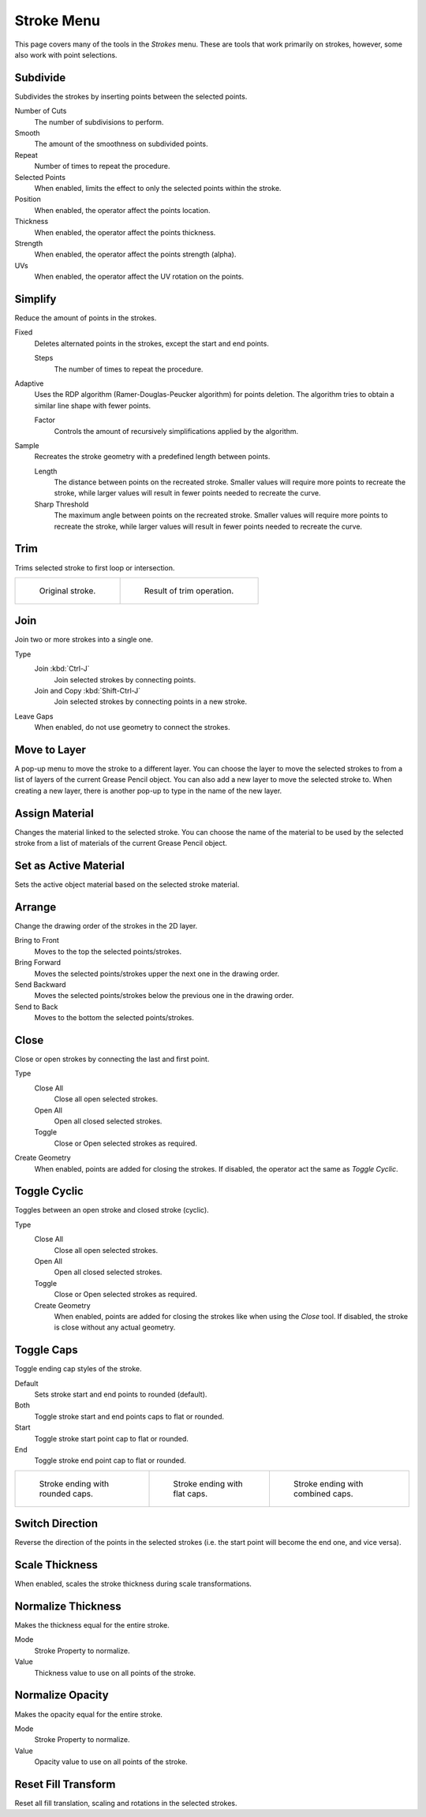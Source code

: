
***********
Stroke Menu
***********

This page covers many of the tools in the *Strokes* menu.
These are tools that work primarily on strokes, however,
some also work with point selections.


.. _bpy.ops.gpencil.stroke_subdivide:

Subdivide
=========

.. reference::

   :Mode:      Edit Mode
   :Menu:      :menuselection:`Stroke --> Subdivide`

Subdivides the strokes by inserting points between the selected points.

Number of Cuts
   The number of subdivisions to perform.

Smooth
   The amount of the smoothness on subdivided points.

Repeat
   Number of times to repeat the procedure.

Selected Points
   When enabled, limits the effect to only the selected points within the stroke.

Position
   When enabled, the operator affect the points location.

Thickness
   When enabled, the operator affect the points thickness.

Strength
   When enabled, the operator affect the points strength (alpha).

UVs
   When enabled, the operator affect the UV rotation on the points.


Simplify
========

.. reference::

   :Mode:      Edit Mode
   :Menu:      :menuselection:`Stroke --> Simplify`

Reduce the amount of points in the strokes.

.. _bpy.ops.gpencil.stroke_simplify_fixed:

Fixed
   Deletes alternated points in the strokes, except the start and end points.

   Steps
      The number of times to repeat the procedure.

.. _bpy.ops.gpencil.stroke_simplify:

Adaptive
   Uses the RDP algorithm (Ramer-Douglas-Peucker algorithm) for points deletion.
   The algorithm tries to obtain a similar line shape with fewer points.

   Factor
      Controls the amount of recursively simplifications applied by the algorithm.

.. _bpy.ops.gpencil.stroke_sample:

Sample
   Recreates the stroke geometry with a predefined length between points.

   Length
      The distance between points on the recreated stroke.
      Smaller values will require more points to recreate the stroke,
      while larger values will result in fewer points needed to recreate the curve.
   Sharp Threshold
      The maximum angle between points on the recreated stroke.
      Smaller values will require more points to recreate the stroke,
      while larger values will result in fewer points needed to recreate the curve.


.. _bpy.ops.gpencil.stroke_trim:

Trim
====

.. reference::

   :Mode:      Edit Mode
   :Menu:      :menuselection:`Stroke --> Trim`

Trims selected stroke to first loop or intersection.

.. list-table::

   * - .. figure:: /images/grease-pencil_modes_edit_stroke-menu_trim-1.png
          :width: 320px

          Original stroke.

     - .. figure:: /images/grease-pencil_modes_edit_stroke-menu_trim-2.png
          :width: 320px

          Result of trim operation.


.. _bpy.ops.gpencil.stroke_join:

Join
====

.. reference::

   :Mode:      Edit Mode
   :Menu:      :menuselection:`Stroke --> Join --> Join, Join and Copy`
   :Shortcut:  :kbd:`Ctrl-J`, :kbd:`Shift-Ctrl-J`

Join two or more strokes into a single one.

Type
   Join :kbd:`Ctrl-J`
      Join selected strokes by connecting points.

   Join and Copy :kbd:`Shift-Ctrl-J`
      Join selected strokes by connecting points in a new stroke.

Leave Gaps
   When enabled, do not use geometry to connect the strokes.


.. _bpy.ops.gpencil.move_to_layer:

Move to Layer
=============

.. reference::

   :Mode:      Edit Mode
   :Menu:      :menuselection:`Stroke --> Move to Layer`
   :Shortcut:  :kbd:`M`

A pop-up menu to move the stroke to a different layer.
You can choose the layer to move the selected strokes to
from a list of layers of the current Grease Pencil object.
You can also add a new layer to move the selected stroke to.
When creating a new layer, there is another pop-up to type in the name of the new layer.


.. _bpy.ops.gpencil.stroke_change_color:

Assign Material
===============

.. reference::

   :Mode:      Edit Mode
   :Menu:      :menuselection:`Stroke --> Assign Material`

Changes the material linked to the selected stroke.
You can choose the name of the material to be used by the selected stroke
from a list of materials of the current Grease Pencil object.


.. _bpy.ops.gpencil.set_active_material:

Set as Active Material
======================

.. reference::

   :Mode:      Edit Mode
   :Menu:      :menuselection:`Stroke --> Set as Active Material`

Sets the active object material based on the selected stroke material.


.. _bpy.ops.gpencil.stroke_arrange:

Arrange
=======

.. reference::

   :Mode:      Edit Mode
   :Menu:      :menuselection:`Stroke --> Arrange`

Change the drawing order of the strokes in the 2D layer.

Bring to Front
   Moves to the top the selected points/strokes.

Bring Forward
   Moves the selected points/strokes upper the next one in the drawing order.

Send Backward
   Moves the selected points/strokes below the previous one in the drawing order.

Send to Back
   Moves to the bottom the selected points/strokes.


Close
=====

.. reference::

   :Mode:      Edit Mode
   :Menu:      :menuselection:`Stroke --> Close`
   :Shortcut:  :kbd:`F`

Close or open strokes by connecting the last and first point.

Type
   Close All
      Close all open selected strokes.

   Open All
      Open all closed selected strokes.

   Toggle
      Close or Open selected strokes as required.

Create Geometry
   When enabled, points are added for closing the strokes.
   If disabled, the operator act the same as *Toggle Cyclic*.


.. _bpy.ops.gpencil.stroke_cyclical_set:

Toggle Cyclic
=============

.. reference::

   :Mode:      Edit Mode
   :Menu:      :menuselection:`Stroke --> Toggle Cyclic`

Toggles between an open stroke and closed stroke (cyclic).

Type
   Close All
      Close all open selected strokes.

   Open All
      Open all closed selected strokes.

   Toggle
      Close or Open selected strokes as required.

   Create Geometry
      When enabled, points are added for closing the strokes like when using the *Close* tool.
      If disabled, the stroke is close without any actual geometry.


.. _bpy.ops.gpencil.stroke_caps_set:

Toggle Caps
===========

.. reference::

   :Mode:      Edit Mode
   :Menu:      :menuselection:`Stroke --> Toggle Caps`

Toggle ending cap styles of the stroke.

Default
   Sets stroke start and end points to rounded (default).

Both
   Toggle stroke start and end points caps to flat or rounded.

Start
   Toggle stroke start point cap to flat or rounded.

End
   Toggle stroke end point cap to flat or rounded.

.. list-table::

   * - .. figure:: /images/grease-pencil_modes_edit_stroke-menu_cap-1.png
          :width: 200px

          Stroke ending with rounded caps.

     - .. figure:: /images/grease-pencil_modes_edit_stroke-menu_cap-2.png
          :width: 200px

          Stroke ending with flat caps.

     - .. figure:: /images/grease-pencil_modes_edit_stroke-menu_cap-3.png
          :width: 200px

          Stroke ending with combined caps.


.. _bpy.ops.gpencil.stroke_flip:

Switch Direction
================

.. reference::

   :Mode:      Edit Mode
   :Menu:      :menuselection:`Stroke --> Switch Direction`

Reverse the direction of the points in the selected strokes
(i.e. the start point will become the end one, and vice versa).


Scale Thickness
===============

.. reference::

   :Mode:      Edit Mode
   :Menu:      :menuselection:`Stroke --> Scale Thickness`

When enabled, scales the stroke thickness during scale transformations.


Normalize Thickness
===================

.. reference::

   :Mode:      Edit Mode
   :Menu:      :menuselection:`Stroke --> Normalize Thickness`

Makes the thickness equal for the entire stroke.

Mode
   Stroke Property to normalize.

Value
   Thickness value to use on all points of the stroke.


Normalize Opacity
=================

.. reference::

   :Mode:      Edit Mode
   :Menu:      :menuselection:`Stroke --> Normalize Opacity`

Makes the opacity equal for the entire stroke.

Mode
   Stroke Property to normalize.

Value
   Opacity value to use on all points of the stroke.


Reset Fill Transform
====================

.. reference::

   :Mode:      Edit Mode
   :Menu:      :menuselection:`Stroke --> Reset Fill Transform`

Reset all fill translation, scaling and rotations in the selected strokes.
